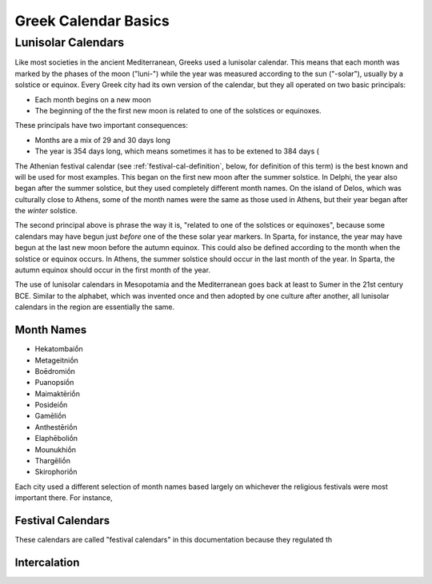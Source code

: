 Greek Calendar Basics
=====================

Lunisolar Calendars
-------------------

Like most societies in the ancient Mediterranean, Greeks used a
lunisolar calendar. This means that each month was marked by the
phases of the moon ("luni-") while the year was measured according to
the sun ("-solar"), usually by a solstice or equinox. Every Greek city
had its own version of the calendar, but they all operated on two
basic principals:

* Each month begins on a new moon
* The beginning of the the first new moon is related to one of the
  solstices or equinoxes.

These principals have two important consequences:

* Months are a mix of 29 and 30 days long
* The year is 354 days long, which means sometimes it has to be extened to 384 days (

The Athenian festival calendar (see :ref:`festival-cal-definition`,
below, for definition of this term) is the best known and will be used
for most examples. This began on the first new moon after the summer
solstice. In Delphi, the year also began after the summer solstice,
but they used completely different month names. On the island of
Delos, which was culturally close to Athens, some of the month names
were the same as those used in Athens, but their year began after the
*winter* solstice.

The second principal above is phrase the way it is, "related to one of
the solstices or equinoxes", because some calendars may have begun
just *before* one of the these solar year markers. In Sparta, for
instance, the year may have begun at the last new moon before the
autumn equinox. This could also be defined according to the month when
the solstice or equinox occurs. In Athens, the summer solstice should
occur in the last month of the year. In Sparta, the autumn equinox
should occur in the first month of the year.

The use of lunisolar calendars in Mesopotamia and the Mediterranean
goes back at least to Sumer in the 21st century BCE. Similar to the
alphabet, which was invented once and then adopted by one culture
after another, all lunisolar calendars in the region are essentially
the same. 




Month Names
^^^^^^^^^^^


* Hekatombaiṓn
* Metageitniṓn
* Boēdromiṓn
* Puanopsiṓn
* Maimaktēriṓn
* Posideiṓn
* Gamēliṓn
* Anthestēriṓn
* Elaphēboliṓn
* Mounukhiṓn
* Thargēliṓn
* Skirophoriṓn

Each city used a different selection of month names based largely on whichever the religious festivals were most important there. For instance, 
  
.. _festival-cal-definition:

Festival Calendars
^^^^^^^^^^^^^^^^^^
These calendars are called "festival calendars" in this documentation because they regulated th


Intercalation
^^^^^^^^^^^^^
